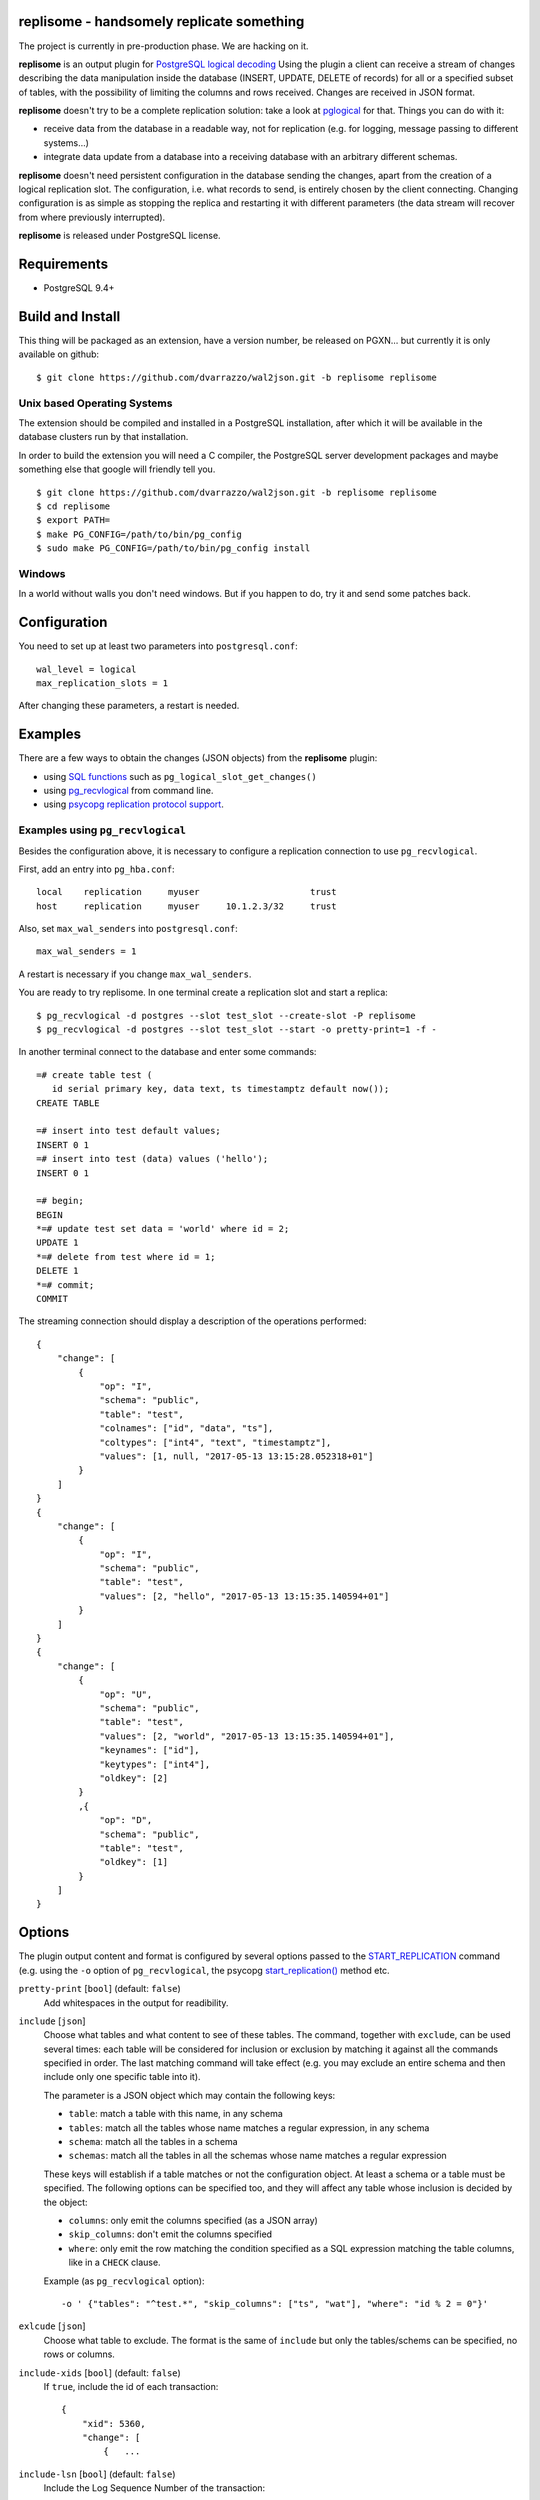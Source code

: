 replisome - handsomely replicate something
==========================================

The project is currently in pre-production phase. We are hacking on it.

**replisome** is an output plugin for `PostgreSQL logical decoding`__ Using
the plugin a client can receive a stream of changes describing the data
manipulation inside the database (INSERT, UPDATE, DELETE of records) for all
or a specified subset of tables, with the possibility of limiting the columns
and rows received. Changes are received in JSON format.

.. __: https://www.postgresql.org/docs/current/static/logicaldecoding-explanation.html

**replisome** doesn't try to be a complete replication solution: take a look
at pglogical_ for that.  Things you can do with it:

* receive data from the database in a readable way, not for replication (e.g.
  for logging, message passing to different systems...)
* integrate data update from a database into a receiving database with an
  arbitrary different schemas.

**replisome** doesn't need persistent configuration in the database sending
the changes, apart from the creation of a logical replication slot. The
configuration, i.e.  what records to send, is entirely chosen by the client
connecting. Changing configuration is as simple as stopping the replica and
restarting it with different parameters (the data stream will recover from
where previously interrupted).

**replisome** is released under PostgreSQL license.

.. _pglogical: https://www.2ndquadrant.com/en/resources/pglogical/


Requirements
============

* PostgreSQL 9.4+


Build and Install
=================

This thing will be packaged as an extension, have a version number, be
released on PGXN... but currently it is only available on github::

    $ git clone https://github.com/dvarrazzo/wal2json.git -b replisome replisome


Unix based Operating Systems
----------------------------

The extension should be compiled and installed in a PostgreSQL installation,
after which it will be available in the database clusters run by that
installation.

In order to build the extension you will need a C compiler, the PostgreSQL
server development packages and maybe something else that google will friendly
tell you. ::

    $ git clone https://github.com/dvarrazzo/wal2json.git -b replisome replisome
    $ cd replisome
    $ export PATH=
    $ make PG_CONFIG=/path/to/bin/pg_config
    $ sudo make PG_CONFIG=/path/to/bin/pg_config install


Windows
-------

In a world without walls you don't need windows. But if you happen to do, try
it and send some patches back.


Configuration
=============

You need to set up at least two parameters into ``postgresql.conf``::

    wal_level = logical
    max_replication_slots = 1

After changing these parameters, a restart is needed.


Examples
========

There are a few ways to obtain the changes (JSON objects) from the
**replisome** plugin:

* using `SQL functions`__ such as ``pg_logical_slot_get_changes()``
* using pg_recvlogical__ from command line.
* using `psycopg replication protocol support`__.

.. __: https://www.postgresql.org/docs/9.4/static/functions-admin.html#FUNCTIONS-REPLICATION-TABLE
.. __: https://www.postgresql.org/docs/current/static/app-pgrecvlogical.html
.. __: http://initd.org/psycopg/docs/advanced.html#replication-protocol-support


Examples using ``pg_recvlogical``
---------------------------------

Besides the configuration above, it is necessary to configure a replication
connection to use ``pg_recvlogical``.

First, add an entry into ``pg_hba.conf``::

    local    replication     myuser                     trust
    host     replication     myuser     10.1.2.3/32     trust

Also, set ``max_wal_senders`` into ``postgresql.conf``::

    max_wal_senders = 1

A restart is necessary if you change ``max_wal_senders``.

You are ready to try replisome. In one terminal create a replication slot and
start a replica::

    $ pg_recvlogical -d postgres --slot test_slot --create-slot -P replisome
    $ pg_recvlogical -d postgres --slot test_slot --start -o pretty-print=1 -f -

In another terminal connect to the database and enter some commands::

    =# create table test (
       id serial primary key, data text, ts timestamptz default now());
    CREATE TABLE

    =# insert into test default values;
    INSERT 0 1
    =# insert into test (data) values ('hello');
    INSERT 0 1

    =# begin;
    BEGIN
    *=# update test set data = 'world' where id = 2;
    UPDATE 1
    *=# delete from test where id = 1;
    DELETE 1
    *=# commit;
    COMMIT


The streaming connection should display a description of the operations
performed::

    {
        "change": [
            {
                "op": "I",
                "schema": "public",
                "table": "test",
                "colnames": ["id", "data", "ts"],
                "coltypes": ["int4", "text", "timestamptz"],
                "values": [1, null, "2017-05-13 13:15:28.052318+01"]
            }
        ]
    }
    {
        "change": [
            {
                "op": "I",
                "schema": "public",
                "table": "test",
                "values": [2, "hello", "2017-05-13 13:15:35.140594+01"]
            }
        ]
    }
    {
        "change": [
            {
                "op": "U",
                "schema": "public",
                "table": "test",
                "values": [2, "world", "2017-05-13 13:15:35.140594+01"],
                "keynames": ["id"],
                "keytypes": ["int4"],
                "oldkey": [2]
            }
            ,{
                "op": "D",
                "schema": "public",
                "table": "test",
                "oldkey": [1]
            }
        ]
    }


Options
=======

The plugin output content and format is configured by several options passed
to the START_REPLICATION__ command (e.g. using the ``-o`` option of
``pg_recvlogical``, the psycopg `start_replication()`__ method etc.

.. __: https://www.postgresql.org/docs/9.4/static/protocol-replication.html
.. __: http://initd.org/psycopg/docs/extras.html#psycopg2.extras.ReplicationCursor.start_replication

``pretty-print`` [``bool``] (default: ``false``)
    Add whitespaces in the output for readibility.

``include`` [``json``]
    Choose what tables and what content to see of these tables. The command,
    together with ``exclude``, can be used several times: each table will be
    considered for inclusion or exclusion by matching it against all the
    commands specified in order. The last matching command will take effect
    (e.g. you may exclude an entire schema and then include only one specific
    table into it).

    The parameter is a JSON object which may contain the following keys:

    - ``table``: match a table with this name, in any schema
    - ``tables``: match all the tables whose name matches a regular
      expression, in any schema
    - ``schema``: match all the tables in a schema
    - ``schemas``: match all the tables in all the schemas whose name matches
      a regular expression

    These keys will establish if a table matches or not the configuration
    object.  At least a schema or a table must be specified. The following
    options can be specified too, and they will affect any table whose
    inclusion is decided by the object:

    - ``columns``: only emit the columns specified (as a JSON array)
    - ``skip_columns``: don't emit the columns specified
    - ``where``: only emit the row matching the condition specified as a SQL
      expression matching the table columns, like in a ``CHECK`` clause.

    Example (as ``pg_recvlogical`` option)::

        -o ' {"tables": "^test.*", "skip_columns": ["ts", "wat"], "where": "id % 2 = 0"}'

``exlcude`` [``json``]
    Choose what table to exclude. The format is the same of ``include`` but
    only the tables/schems can be specified, no rows or columns.

``include-xids`` [``bool``] (default: ``false``)
    If ``true``, include the id of each transaction::

        {
            "xid": 5360,
            "change": [
                {   ...

``include-lsn`` [``bool``] (default: ``false``)
    Include the Log Sequence Number of the transaction::

        {
            "nextlsn": "0/3784C40",
            "change": [
                {   ...


``include-timestamp`` [``bool``] (default: ``false``)
    Include the commit time of the transaction::

        {
            "timestamp": "2017-05-13 03:19:29.828474+01",
            "change": [
                {   ...

``include-schemas`` [``bool``] (default: ``true``)
    Include the schema name of the tables.

``include-types`` [``bool``] (default: ``true``)
    Include the types of the table columns.

``include-empty-xacts`` [``bool``] (default: ``false``)
    If ``true``, send information about transactions not containing data
    changes (e.g. ones only performing DDL statements. Only the metadata (e.g.
    time, txid) of the transaction are sent.

``write-in-chunks`` [``bool``] (default: ``false``)
    If ``true``, data may be sent in several chunks instead of a single
    message for the entire transaction.  Please note that a single chunk may
    not be a valid JSON document and the client is responsible to aggregate
    the parts received.


License
=======

| Copyright (c) 2013-2017, Euler Taveira de Oliveira
| Copyright (c) 2017, Gambit Research Ltd.
| All rights reserved.

Redistribution and use in source and binary forms, with or without
modification, are permitted provided that the following conditions are met:

* Redistributions of source code must retain the above copyright notice,
  this list of conditions and the following disclaimer.

* Redistributions in binary form must reproduce the above copyright notice,
  this list of conditions and the following disclaimer in the documentation
  and/or other materials provided with the distribution.

* Neither the name of Gambit Research Ltd. nor the names of its contributors
  may be used to endorse or promote products derived from this software
  without specific prior written permission.

THIS SOFTWARE IS PROVIDED BY THE COPYRIGHT HOLDERS AND CONTRIBUTORS "AS IS"
AND ANY EXPRESS OR IMPLIED WARRANTIES, INCLUDING, BUT NOT LIMITED TO, THE
IMPLIED WARRANTIES OF MERCHANTABILITY AND FITNESS FOR A PARTICULAR PURPOSE
ARE DISCLAIMED. IN NO EVENT SHALL THE COPYRIGHT HOLDER OR CONTRIBUTORS BE
LIABLE FOR ANY DIRECT, INDIRECT, INCIDENTAL, SPECIAL, EXEMPLARY, OR
CONSEQUENTIAL DAMAGES (INCLUDING, BUT NOT LIMITED TO, PROCUREMENT OF
SUBSTITUTE GOODS OR SERVICES; LOSS OF USE, DATA, OR PROFITS; OR BUSINESS
INTERRUPTION) HOWEVER CAUSED AND ON ANY THEORY OF LIABILITY, WHETHER IN
CONTRACT, STRICT LIABILITY, OR TORT (INCLUDING NEGLIGENCE OR OTHERWISE)
ARISING IN ANY WAY OUT OF THE USE OF THIS SOFTWARE, EVEN IF ADVISED OF THE
POSSIBILITY OF SUCH DAMAGE.
